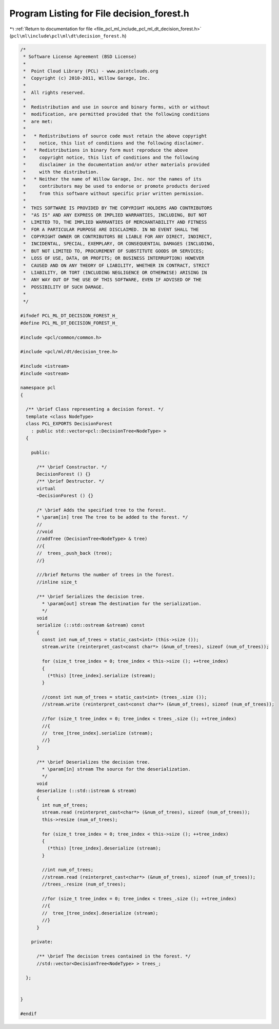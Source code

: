 
.. _program_listing_file_pcl_ml_include_pcl_ml_dt_decision_forest.h:

Program Listing for File decision_forest.h
==========================================

|exhale_lsh| :ref:`Return to documentation for file <file_pcl_ml_include_pcl_ml_dt_decision_forest.h>` (``pcl\ml\include\pcl\ml\dt\decision_forest.h``)

.. |exhale_lsh| unicode:: U+021B0 .. UPWARDS ARROW WITH TIP LEFTWARDS

.. code-block:: cpp

   /*
    * Software License Agreement (BSD License)
    *
    *  Point Cloud Library (PCL) - www.pointclouds.org
    *  Copyright (c) 2010-2011, Willow Garage, Inc.
    *
    *  All rights reserved.
    *
    *  Redistribution and use in source and binary forms, with or without
    *  modification, are permitted provided that the following conditions
    *  are met:
    *
    *   * Redistributions of source code must retain the above copyright
    *     notice, this list of conditions and the following disclaimer.
    *   * Redistributions in binary form must reproduce the above
    *     copyright notice, this list of conditions and the following
    *     disclaimer in the documentation and/or other materials provided
    *     with the distribution.
    *   * Neither the name of Willow Garage, Inc. nor the names of its
    *     contributors may be used to endorse or promote products derived
    *     from this software without specific prior written permission.
    *
    *  THIS SOFTWARE IS PROVIDED BY THE COPYRIGHT HOLDERS AND CONTRIBUTORS
    *  "AS IS" AND ANY EXPRESS OR IMPLIED WARRANTIES, INCLUDING, BUT NOT
    *  LIMITED TO, THE IMPLIED WARRANTIES OF MERCHANTABILITY AND FITNESS
    *  FOR A PARTICULAR PURPOSE ARE DISCLAIMED. IN NO EVENT SHALL THE
    *  COPYRIGHT OWNER OR CONTRIBUTORS BE LIABLE FOR ANY DIRECT, INDIRECT,
    *  INCIDENTAL, SPECIAL, EXEMPLARY, OR CONSEQUENTIAL DAMAGES (INCLUDING,
    *  BUT NOT LIMITED TO, PROCUREMENT OF SUBSTITUTE GOODS OR SERVICES;
    *  LOSS OF USE, DATA, OR PROFITS; OR BUSINESS INTERRUPTION) HOWEVER
    *  CAUSED AND ON ANY THEORY OF LIABILITY, WHETHER IN CONTRACT, STRICT
    *  LIABILITY, OR TORT (INCLUDING NEGLIGENCE OR OTHERWISE) ARISING IN
    *  ANY WAY OUT OF THE USE OF THIS SOFTWARE, EVEN IF ADVISED OF THE
    *  POSSIBILITY OF SUCH DAMAGE.
    *
    */
     
   #ifndef PCL_ML_DT_DECISION_FOREST_H_
   #define PCL_ML_DT_DECISION_FOREST_H_
   
   #include <pcl/common/common.h>
   
   #include <pcl/ml/dt/decision_tree.h>
   
   #include <istream>
   #include <ostream>
   
   namespace pcl
   {
   
     /** \brief Class representing a decision forest. */
     template <class NodeType>
     class PCL_EXPORTS DecisionForest
       : public std::vector<pcl::DecisionTree<NodeType> >
     {
     
       public:
   
         /** \brief Constructor. */
         DecisionForest () {}
         /** \brief Destructor. */
         virtual 
         ~DecisionForest () {}
   
         /* \brief Adds the specified tree to the forest.
         * \param[in] tree The tree to be added to the forest. */
         //
         //void
         //addTree (DecisionTree<NodeType> & tree)
         //{
         //  trees_.push_back (tree);
         //}
   
         ///brief Returns the number of trees in the forest.
         //inline size_t
   
         /** \brief Serializes the decision tree. 
           * \param[out] stream The destination for the serialization.
           */
         void 
         serialize (::std::ostream &stream) const
         {
           const int num_of_trees = static_cast<int> (this->size ());
           stream.write (reinterpret_cast<const char*> (&num_of_trees), sizeof (num_of_trees));
   
           for (size_t tree_index = 0; tree_index < this->size (); ++tree_index)
           {
             (*this) [tree_index].serialize (stream);
           }
   
           //const int num_of_trees = static_cast<int> (trees_.size ());
           //stream.write (reinterpret_cast<const char*> (&num_of_trees), sizeof (num_of_trees));
   
           //for (size_t tree_index = 0; tree_index < trees_.size (); ++tree_index)
           //{
           //  tree_[tree_index].serialize (stream);
           //}
         }
   
         /** \brief Deserializes the decision tree. 
           * \param[in] stream The source for the deserialization.
           */
         void 
         deserialize (::std::istream & stream)
         {
           int num_of_trees;
           stream.read (reinterpret_cast<char*> (&num_of_trees), sizeof (num_of_trees));
           this->resize (num_of_trees);
   
           for (size_t tree_index = 0; tree_index < this->size (); ++tree_index)
           {
             (*this) [tree_index].deserialize (stream);
           }
   
           //int num_of_trees;
           //stream.read (reinterpret_cast<char*> (&num_of_trees), sizeof (num_of_trees));
           //trees_.resize (num_of_trees);
   
           //for (size_t tree_index = 0; tree_index < trees_.size (); ++tree_index)
           //{
           //  tree_[tree_index].deserialize (stream);
           //}
         }
   
       private:
   
         /** \brief The decision trees contained in the forest. */
         //std::vector<DecisionTree<NodeType> > trees_;
   
     };
   
   
   }
   
   #endif
